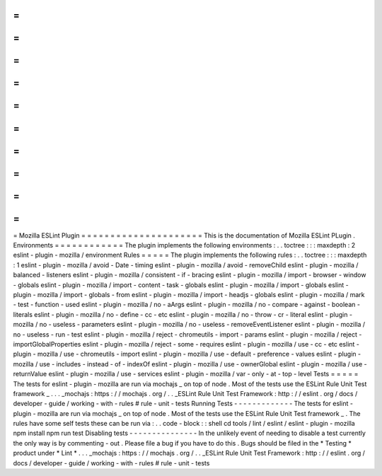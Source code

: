 =
=
=
=
=
=
=
=
=
=
=
=
=
=
=
=
=
=
=
=
=
Mozilla
ESLint
Plugin
=
=
=
=
=
=
=
=
=
=
=
=
=
=
=
=
=
=
=
=
=
This
is
the
documentation
of
Mozilla
ESLint
PLugin
.
Environments
=
=
=
=
=
=
=
=
=
=
=
=
The
plugin
implements
the
following
environments
:
.
.
toctree
:
:
:
maxdepth
:
2
eslint
-
plugin
-
mozilla
/
environment
Rules
=
=
=
=
=
The
plugin
implements
the
following
rules
:
.
.
toctree
:
:
:
maxdepth
:
1
eslint
-
plugin
-
mozilla
/
avoid
-
Date
-
timing
eslint
-
plugin
-
mozilla
/
avoid
-
removeChild
eslint
-
plugin
-
mozilla
/
balanced
-
listeners
eslint
-
plugin
-
mozilla
/
consistent
-
if
-
bracing
eslint
-
plugin
-
mozilla
/
import
-
browser
-
window
-
globals
eslint
-
plugin
-
mozilla
/
import
-
content
-
task
-
globals
eslint
-
plugin
-
mozilla
/
import
-
globals
eslint
-
plugin
-
mozilla
/
import
-
globals
-
from
eslint
-
plugin
-
mozilla
/
import
-
headjs
-
globals
eslint
-
plugin
-
mozilla
/
mark
-
test
-
function
-
used
eslint
-
plugin
-
mozilla
/
no
-
aArgs
eslint
-
plugin
-
mozilla
/
no
-
compare
-
against
-
boolean
-
literals
eslint
-
plugin
-
mozilla
/
no
-
define
-
cc
-
etc
eslint
-
plugin
-
mozilla
/
no
-
throw
-
cr
-
literal
eslint
-
plugin
-
mozilla
/
no
-
useless
-
parameters
eslint
-
plugin
-
mozilla
/
no
-
useless
-
removeEventListener
eslint
-
plugin
-
mozilla
/
no
-
useless
-
run
-
test
eslint
-
plugin
-
mozilla
/
reject
-
chromeutils
-
import
-
params
eslint
-
plugin
-
mozilla
/
reject
-
importGlobalProperties
eslint
-
plugin
-
mozilla
/
reject
-
some
-
requires
eslint
-
plugin
-
mozilla
/
use
-
cc
-
etc
eslint
-
plugin
-
mozilla
/
use
-
chromeutils
-
import
eslint
-
plugin
-
mozilla
/
use
-
default
-
preference
-
values
eslint
-
plugin
-
mozilla
/
use
-
includes
-
instead
-
of
-
indexOf
eslint
-
plugin
-
mozilla
/
use
-
ownerGlobal
eslint
-
plugin
-
mozilla
/
use
-
returnValue
eslint
-
plugin
-
mozilla
/
use
-
services
eslint
-
plugin
-
mozilla
/
var
-
only
-
at
-
top
-
level
Tests
=
=
=
=
=
The
tests
for
eslint
-
plugin
-
mozilla
are
run
via
mochajs
_
on
top
of
node
.
Most
of
the
tests
use
the
ESLint
Rule
Unit
Test
framework
_
.
.
.
_mochajs
:
https
:
/
/
mochajs
.
org
/
.
.
_ESLint
Rule
Unit
Test
Framework
:
http
:
/
/
eslint
.
org
/
docs
/
developer
-
guide
/
working
-
with
-
rules
#
rule
-
unit
-
tests
Running
Tests
-
-
-
-
-
-
-
-
-
-
-
-
-
The
tests
for
eslint
-
plugin
-
mozilla
are
run
via
mochajs
_
on
top
of
node
.
Most
of
the
tests
use
the
ESLint
Rule
Unit
Test
framework
_
.
The
rules
have
some
self
tests
these
can
be
run
via
:
.
.
code
-
block
:
:
shell
cd
tools
/
lint
/
eslint
/
eslint
-
plugin
-
mozilla
npm
install
npm
run
test
Disabling
tests
-
-
-
-
-
-
-
-
-
-
-
-
-
-
-
In
the
unlikely
event
of
needing
to
disable
a
test
currently
the
only
way
is
by
commenting
-
out
.
Please
file
a
bug
if
you
have
to
do
this
.
Bugs
should
be
filed
in
the
*
Testing
*
product
under
*
Lint
*
.
.
.
_mochajs
:
https
:
/
/
mochajs
.
org
/
.
.
_ESLint
Rule
Unit
Test
Framework
:
http
:
/
/
eslint
.
org
/
docs
/
developer
-
guide
/
working
-
with
-
rules
#
rule
-
unit
-
tests
